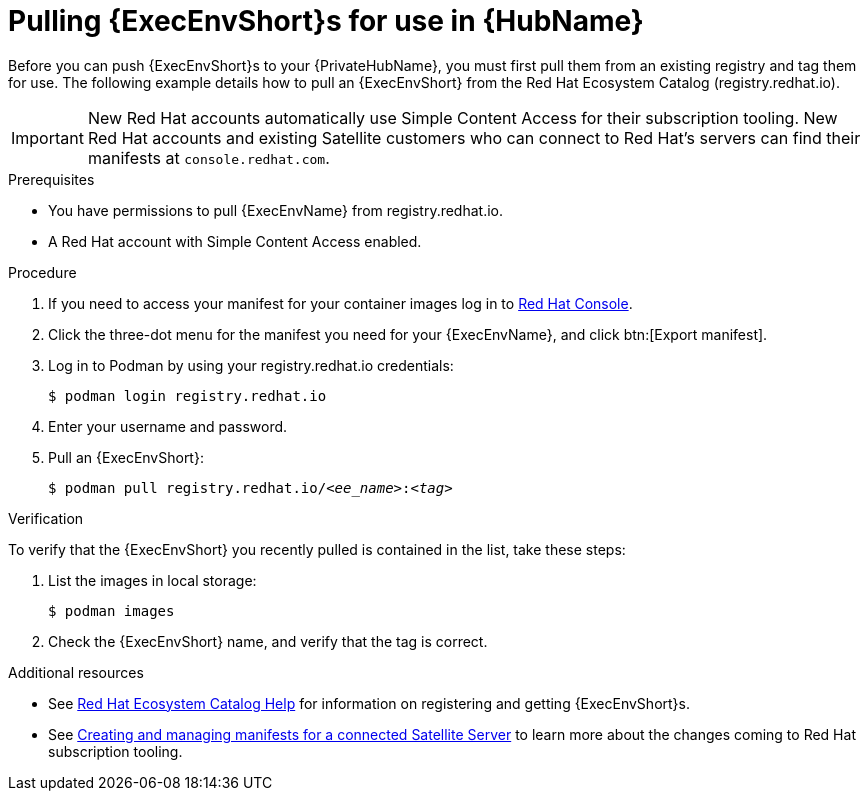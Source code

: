 

[id="obtain-images"]


= Pulling {ExecEnvShort}s for use in {HubName}

[role="_abstract"]
Before you can push {ExecEnvShort}s to your {PrivateHubName}, you must first pull them from an existing registry and tag them for use. The following example details how to pull an {ExecEnvShort} from the Red Hat Ecosystem Catalog (registry.redhat.io).

[IMPORTANT]
====
New Red Hat accounts automatically use Simple Content Access for their subscription tooling. New Red Hat accounts and existing Satellite customers who can connect to Red Hat's servers can find their manifests at `console.redhat.com`.
====

.Prerequisites

* You have permissions to pull {ExecEnvName} from registry.redhat.io.

* A Red Hat account with Simple Content Access enabled.

.Procedure

. If you need to access your manifest for your container images log in to link:https://console.redhat.com/subscriptions/manifests[Red Hat Console].

. Click the three-dot menu for the manifest you need for your {ExecEnvName}, and click btn:[Export manifest].

. Log in to Podman by using your registry.redhat.io credentials:
+
-----
$ podman login registry.redhat.io
-----
+
. Enter your username and password.
. Pull an {ExecEnvShort}:
+
[subs="+quotes"]
-----
$ podman pull registry.redhat.io/__<ee_name>__:__<tag>__
-----


.Verification

To verify that the {ExecEnvShort} you recently pulled is contained in the list, take these steps:

. List the images in local storage:
+
-----
$ podman images
-----
+
. Check the {ExecEnvShort} name, and verify that the tag is correct.

[role="_additional-resources"]
.Additional resources

* See link:https://redhat-connect.gitbook.io/catalog-help/[Red Hat Ecosystem Catalog Help] for information on registering and getting {ExecEnvShort}s.

* See link:{BaseURL}/subscription_central/1-latest/html/creating_and_managing_manifests_for_a_connected_satellite_server/index[Creating and managing manifests for a connected Satellite Server] to learn more about the changes coming to Red Hat subscription tooling.
